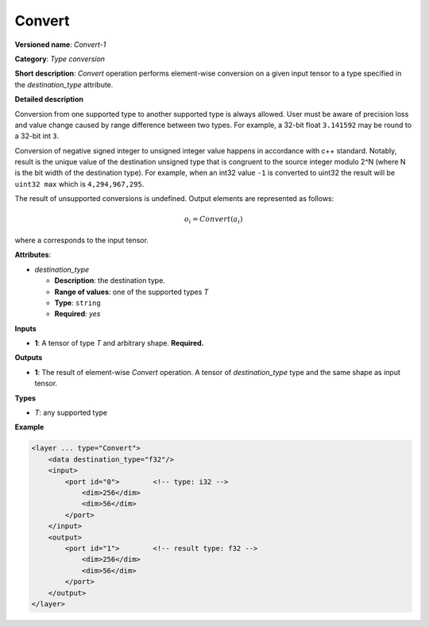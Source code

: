 Convert
=======


.. meta::
  :description: Learn about Convert-1 - an element-wise, type conversion
                operation, which can be performed on a single input tensor.

**Versioned name**: *Convert-1*

**Category**: *Type conversion*

**Short description**: *Convert* operation performs element-wise conversion on a given input tensor to a type specified in the *destination_type* attribute.

**Detailed description**

Conversion from one supported type to another supported type is always allowed. User must be aware of precision loss and value change caused by range difference between two types. For example, a 32-bit float ``3.141592`` may be round to a 32-bit int ``3``.

Conversion of negative signed integer to unsigned integer value happens in accordance with c++ standard. Notably,  result is the unique value of the destination unsigned type that is congruent to the source integer modulo 2^N (where N is the bit width of the destination type). For example, when an int32 value ``-1`` is converted to uint32 the result will be ``uint32 max`` which is ``4,294,967,295``.

The result of unsupported conversions is undefined. Output elements are represented as follows:

.. math::

   o_{i} = Convert(a_{i})

where ``a`` corresponds to the input tensor.

**Attributes**:

* *destination_type*

  * **Description**: the destination type.
  * **Range of values**: one of the supported types *T*
  * **Type**: ``string``
  * **Required**: *yes*

**Inputs**

* **1**: A tensor of type *T* and arbitrary shape. **Required.**

**Outputs**

* **1**: The result of element-wise *Convert* operation. A tensor of *destination_type* type and the same shape as input tensor.

**Types**

* *T*: any supported type

**Example**

.. code-block:: cpp

   <layer ... type="Convert">
       <data destination_type="f32"/>
       <input>
           <port id="0">        <!-- type: i32 -->
               <dim>256</dim>
               <dim>56</dim>
           </port>
       </input>
       <output>
           <port id="1">        <!-- result type: f32 -->
               <dim>256</dim>
               <dim>56</dim>
           </port>
       </output>
   </layer>



